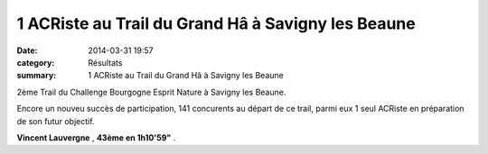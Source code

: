 1 ACRiste au Trail du Grand Hâ à Savigny les Beaune
===================================================

:date: 2014-03-31 19:57
:category: Résultats
:summary: 1 ACRiste au Trail du Grand Hâ à Savigny les Beaune

|Trail-du-Grand-Ha.jpg| 2ème Trail du Challenge Bourgogne Esprit Nature à Savigny les Beaune.


Encore un nouveu succès de participation, 141 concurents au départ de ce trail, parmi eux 1 seul ACRiste en préparation de son futur objectif.


**Vincent Lauvergne** , **43ème en 1h10'59"** .

.. |Trail-du-Grand-Ha.jpg| image:: http://assets.acr-dijon.org/old/httpimgover-blogcom272x3000120862coursescourses-2014-trail-du-grand-ha.jpg
